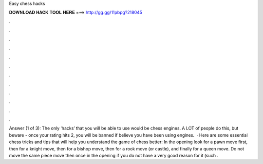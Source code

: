 Easy chess hacks

𝐃𝐎𝐖𝐍𝐋𝐎𝐀𝐃 𝐇𝐀𝐂𝐊 𝐓𝐎𝐎𝐋 𝐇𝐄𝐑𝐄 ===> http://gg.gg/11pbpg?218045

.

.

.

.

.

.

.

.

.

.

.

.

Answer (1 of 3): The only ‘hacks’ that you will be able to use would be chess engines. A LOT of people do this, but beware - once your rating hits 2, you will be banned if  believe you have been using engines.  · Here are some essential chess tricks and tips that will help you understand the game of chess better: In the opening look for a pawn move first, then for a knight move, then for a bishop move, then for a rook move (or castle), and finally for a queen move. Do not move the same piece move then once in the opening if you do not have a very good reason for it (such .